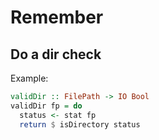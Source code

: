 * Remember
** Do a dir check

Example:

#+BEGIN_SRC haskell
validDir :: FilePath -> IO Bool
validDir fp = do
  status <- stat fp
  return $ isDirectory status
#+END_SRC
